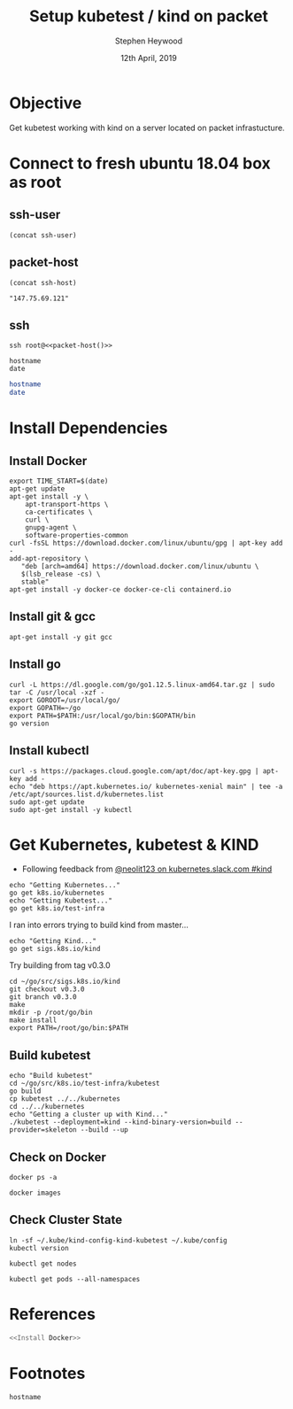 #+TITLE: Setup kubetest / kind on packet
#+AUTHOR: Stephen Heywood
#+EMAIL: stephen@ii.coop
#+CREATOR: ii.coop
#+DATE: 12th April, 2019
#+PROPERTY: header-args:bash+  :tangle ./setup-kubetest.sh
#+NOPROPERTY: header-args:bash+  :dir (symbol-value 'ssh-tramp-dir)
#+NOPROPERTY: header-args:shell+  :dir (symbol-value 'ssh-tramp-dir)
#+PROPERTY: header-args:tmate+  :session ii:packet
#+STARTUP: showeverything

* Objective

Get kubetest working with kind on a server located on packet infrastucture.

* Connect to fresh ubuntu 18.04 box as root
  :PROPERTIES:
    :header-args:shell+: :dir (symbol-value 'ssh-tramp-dir)
    :header-args:bash+: :dir (file-name-directory buffer-file-name)
  :END:
** ssh-user
#+BEGIN_SRC elisp :results output value
(concat ssh-user)
#+END_SRC

#+RESULTS:
#+begin_src elisp
"root"
#+end_src
** packet-host

#+NAME: packet-host
#+BEGIN_SRC elisp :results output value
(concat ssh-host)
#+END_SRC

#+RESULTS: packet-host
#+begin_src elisp
  "147.75.69.121"
#+end_src

** ssh

#+BEGIN_SRC tmate
  ssh root@<<packet-host()>>
#+END_SRC

#+BEGIN_SRC shell
hostname
date
#+END_SRC

#+RESULTS:
#+begin_EXAMPLE
kind-ii-packet
Thu May 23 06:42:20 UTC 2019
#+end_EXAMPLE

#+BEGIN_SRC bash
hostname
date
#+END_SRC

#+RESULTS:
#+begin_EXAMPLE
p70
Wed May 22 09:29:35 CEST 2019
#+end_EXAMPLE

* Install Dependencies

** Install Docker

#+BEGIN_SRC tmate
  export TIME_START=$(date)
  apt-get update
  apt-get install -y \
      apt-transport-https \
      ca-certificates \
      curl \
      gnupg-agent \
      software-properties-common
  curl -fsSL https://download.docker.com/linux/ubuntu/gpg | apt-key add -
  add-apt-repository \
     "deb [arch=amd64] https://download.docker.com/linux/ubuntu \
     $(lsb_release -cs) \
     stable"
  apt-get install -y docker-ce docker-ce-cli containerd.io
#+END_SRC

** Install git & gcc

#+BEGIN_SRC tmate
  apt-get install -y git gcc
#+END_SRC

** Install go

#+BEGIN_SRC tmate
  curl -L https://dl.google.com/go/go1.12.5.linux-amd64.tar.gz | sudo tar -C /usr/local -xzf -
  export GOROOT=/usr/local/go/
  export GOPATH=~/go
  export PATH=$PATH:/usr/local/go/bin:$GOPATH/bin
  go version
#+END_SRC

#+RESULTS:
#+begin_EXAMPLE
go version go1.12.3 linux/amd64
#+end_EXAMPLE

** Install kubectl

#+BEGIN_SRC tmate
curl -s https://packages.cloud.google.com/apt/doc/apt-key.gpg | apt-key add -
echo "deb https://apt.kubernetes.io/ kubernetes-xenial main" | tee -a /etc/apt/sources.list.d/kubernetes.list
sudo apt-get update
sudo apt-get install -y kubectl
#+END_SRC


* Get Kubernetes, kubetest & KIND
  :PROPERTIES:
    :header-args:shell+: :dir (symbol-value 'ssh-tramp-dir)
    :header-args:bash+: :dir (file-name-directory buffer-file-name)
  :END:


- Following feedback from [[https://kubernetes.slack.com/messages/CEKK1KTN2/convo/CEKK1KTN2-1555018633.255400/?thread_ts=1555018633.255400][@neolit123 on kubernetes.slack.com #kind]]

#+BEGIN_SRC tmate
  echo "Getting Kubernetes..."
  go get k8s.io/kubernetes
  echo "Getting Kubetest..."
  go get k8s.io/test-infra
#+END_SRC

I ran into errors trying to build kind from master...
#+BEGIN_SRC tmate
  echo "Getting Kind..."
  go get sigs.k8s.io/kind
#+END_SRC

Try building from tag v0.3.0

#+BEGIN_SRC tmate
cd ~/go/src/sigs.k8s.io/kind
git checkout v0.3.0
git branch v0.3.0
make
mkdir -p /root/go/bin
make install
export PATH=/root/go/bin:$PATH
#+END_SRC

** Build kubetest

#+BEGIN_SRC tmate
  echo "Build kubetest"
  cd ~/go/src/k8s.io/test-infra/kubetest
  go build
  cp kubetest ../../kubernetes
  cd ../../kubernetes
  echo "Getting a cluster up with Kind..."
  ./kubetest --deployment=kind --kind-binary-version=build --provider=skeleton --build --up
#+END_SRC

** Check on Docker

#+BEGIN_SRC shell
  docker ps -a
#+END_SRC

#+RESULTS:
#+begin_EXAMPLE
CONTAINER ID        IMAGE                 COMMAND                  CREATED             STATUS                         PORTS                                  NAMES
a3485ff92aa0        kindest/node:latest   "/usr/local/bin/entr…"   About an hour ago   Up About an hour               38123/tcp, 127.0.0.1:38123->6443/tcp   kind-kubetest-control-plane
8bd7c017b8c8        09fe45bc8b84          "chown -R 0:0 /go/sr…"   About an hour ago   Exited (0) About an hour ago                                          kube-build-data-68c83d270b-5-v1.12.5-1
#+end_EXAMPLE

#+BEGIN_SRC shell
  docker images
#+END_SRC

#+RESULTS:
#+begin_EXAMPLE
REPOSITORY                         TAG                            IMAGE ID            CREATED             SIZE
kindest/node                       latest                         46c257674ce5        16 minutes ago      1.45GB
kube-build                         build-68c83d270b-5-v1.12.5-1   2700b5f22614        18 minutes ago      2.39GB
<none>                             <none>                         09fe45bc8b84        20 minutes ago      2.39GB
k8s.gcr.io/ip-masq-agent           v2.4.1                         19bb968f77bb        7 days ago          50.1MB
kindest/kindnetd                   0.1.0                          f227066bdc5f        12 days ago         35.6MB
golang                             1.12.5                         7ced090ee82e        13 days ago         774MB
k8s.gcr.io/kube-cross              v1.12.5-1                      834eab288e26        2 weeks ago         1.75GB
kindest/base                       v20190506-d0ac573              a8f0b40de44b        2 weeks ago         329MB
k8s.gcr.io/coredns                 1.5.0                          7987f0908caf        6 weeks ago         42.5MB
k8s.gcr.io/debian-iptables-amd64   v11.0.2                        01a746008995        7 weeks ago         45.4MB
k8s.gcr.io/debian-base-amd64       v1.0.0                         204e96332c91        8 weeks ago         42.3MB
k8s.gcr.io/etcd                    3.3.10                         2c4adeb21b4f        5 months ago        258MB
k8s.gcr.io/pause                   3.1                            da86e6ba6ca1        17 months ago       742kB
#+end_EXAMPLE


** Check Cluster State

#+BEGIN_SRC shell
  ln -sf ~/.kube/kind-config-kind-kubetest ~/.kube/config
  kubectl version
#+END_SRC

#+RESULTS:
#+begin_EXAMPLE
Client Version: version.Info{Major:"1", Minor:"14", GitVersion:"v1.14.2", GitCommit:"66049e3b21efe110454d67df4fa62b08ea79a19b", GitTreeState:"clean", BuildDate:"2019-05-16T16:23:09Z", GoVersion:"go1.12.5", Compiler:"gc", Platform:"linux/amd64"}
Server Version: version.Info{Major:"1", Minor:"16+", GitVersion:"v1.16.0-alpha.0.303+1c100619671dfa-dirty", GitCommit:"1c100619671dfaffe09f555a67bd9c43099f12ed", GitTreeState:"dirty", BuildDate:"2019-05-22T06:31:38Z", GoVersion:"go1.12.5", Compiler:"gc", Platform:"linux/amd64"}
#+end_EXAMPLE

#+BEGIN_SRC shell
kubectl get nodes
#+END_SRC

#+RESULTS:
#+begin_EXAMPLE
NAME                          STATUS   ROLES    AGE   VERSION
kind-kubetest-control-plane   Ready    master   16m   v1.16.0-alpha.0.303+1c100619671dfa-dirty
#+end_EXAMPLE


#+BEGIN_SRC shell
  kubectl get pods --all-namespaces
#+END_SRC

#+RESULTS:
#+begin_EXAMPLE
NAMESPACE     NAME                                                  READY   STATUS    RESTARTS   AGE
kube-system   coredns-65546fffc9-4fvnp                              1/1     Running   0          16m
kube-system   coredns-65546fffc9-qz99l                              1/1     Running   0          16m
kube-system   etcd-kind-kubetest-control-plane                      1/1     Running   0          15m
kube-system   ip-masq-agent-tsfzc                                   1/1     Running   0          16m
kube-system   kindnet-psnd6                                         1/1     Running   1          16m
kube-system   kube-apiserver-kind-kubetest-control-plane            1/1     Running   0          15m
kube-system   kube-controller-manager-kind-kubetest-control-plane   1/1     Running   0          15m
kube-system   kube-proxy-vz4jp                                      1/1     Running   0          16m
kube-system   kube-scheduler-kind-kubetest-control-plane            1/1     Running   0          15m
#+end_EXAMPLE

* References

#+BEGIN_SRC bash :tangle test-noweb-ref.sh
  <<Install Docker>>
#+END_SRC

* Footnotes

#+BEGIN_SRC shell
hostname
#+END_SRC

#+RESULTS:
#+begin_EXAMPLE
p70
#+end_EXAMPLE

# Local Variables:
# eval: (set (make-local-variable 'ssh-user) "root")
# eval: (setq-local ssh-host "147.75.69.121")
# eval: (set (make-local-variable 'ssh-dir) "~")
# eval: (set (make-local-variable 'ssh-tramp-dir) (concat "/ssh:" ssh-user "@" ssh-host ":" ssh-dir))
# End:
